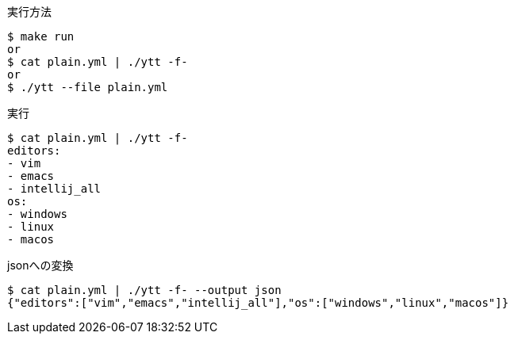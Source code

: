 .実行方法
----
$ make run
or
$ cat plain.yml | ./ytt -f-
or
$ ./ytt --file plain.yml
----

.実行
----
$ cat plain.yml | ./ytt -f-
editors:
- vim
- emacs
- intellij_all
os:
- windows
- linux
- macos
----

.jsonへの変換
----
$ cat plain.yml | ./ytt -f- --output json
{"editors":["vim","emacs","intellij_all"],"os":["windows","linux","macos"]}
----
